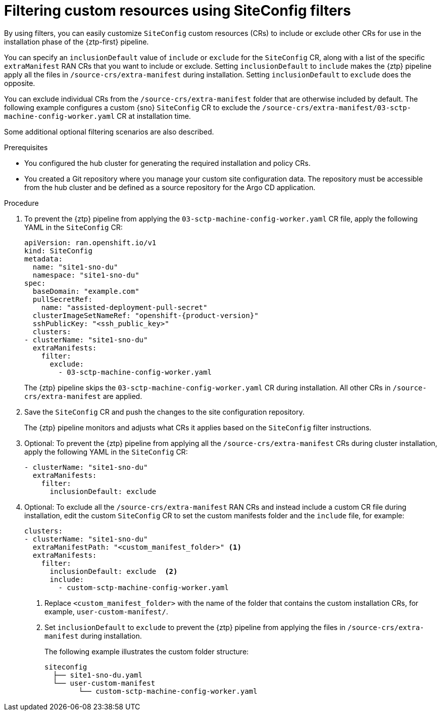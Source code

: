 // Module included in the following assemblies:
//
// * scalability_and_performance/ztp_far_edge/ztp-advanced-install-ztp.adoc

:_module-type: PROCEDURE
[id="ztp-filtering-ai-crs-using-siteconfig_{context}"]
= Filtering custom resources using SiteConfig filters

By using filters, you can easily customize `SiteConfig` custom resources (CRs) to include or exclude other CRs for use in the installation phase of the {ztp-first} pipeline.

You can specify an `inclusionDefault` value of `include` or `exclude` for the `SiteConfig` CR, along with a list of the specific `extraManifest` RAN CRs that you want to include or exclude. Setting `inclusionDefault` to `include` makes the {ztp} pipeline apply all the files in `/source-crs/extra-manifest` during installation. Setting `inclusionDefault` to `exclude` does the opposite.

You can exclude individual CRs from the `/source-crs/extra-manifest` folder that are otherwise included by default. The following example configures a custom {sno} `SiteConfig` CR to exclude the `/source-crs/extra-manifest/03-sctp-machine-config-worker.yaml` CR at installation time.

Some additional optional filtering scenarios are also described.

.Prerequisites

* You configured the hub cluster for generating the required installation and policy CRs.

* You created a Git repository where you manage your custom site configuration data. The repository must be accessible from the hub cluster and be defined as a source repository for the Argo CD application.

.Procedure

. To prevent the {ztp} pipeline from applying the `03-sctp-machine-config-worker.yaml` CR file, apply the following YAML in the `SiteConfig` CR:
+
[source,yaml,subs="attributes+"]
----
apiVersion: ran.openshift.io/v1
kind: SiteConfig
metadata:
  name: "site1-sno-du"
  namespace: "site1-sno-du"
spec:
  baseDomain: "example.com"
  pullSecretRef:
    name: "assisted-deployment-pull-secret"
  clusterImageSetNameRef: "openshift-{product-version}"
  sshPublicKey: "<ssh_public_key>"
  clusters:
- clusterName: "site1-sno-du"
  extraManifests:
    filter:
      exclude:
        - 03-sctp-machine-config-worker.yaml
----
+
The {ztp} pipeline skips the `03-sctp-machine-config-worker.yaml` CR during installation. All other CRs in `/source-crs/extra-manifest` are applied.

. Save the `SiteConfig` CR and push the changes to the site configuration repository.
+
The {ztp} pipeline monitors and adjusts what CRs it applies based on the `SiteConfig` filter instructions.

. Optional: To prevent the {ztp} pipeline from applying all the `/source-crs/extra-manifest` CRs during cluster installation, apply the following YAML in the `SiteConfig` CR:
+
[source,yaml]
----
- clusterName: "site1-sno-du"
  extraManifests:
    filter:
      inclusionDefault: exclude
----

. Optional: To exclude all the `/source-crs/extra-manifest` RAN CRs and instead include a custom CR file during installation, edit the custom `SiteConfig` CR to set the custom manifests folder and the `include` file, for example:
+
[source,yaml,subs="attributes+"]
----
clusters:
- clusterName: "site1-sno-du"
  extraManifestPath: "<custom_manifest_folder>" <1>
  extraManifests:
    filter:
      inclusionDefault: exclude  <2>
      include:
        - custom-sctp-machine-config-worker.yaml
----
<1> Replace `<custom_manifest_folder>` with the name of the folder that contains the custom installation CRs, for example, `user-custom-manifest/`.
<2> Set `inclusionDefault` to `exclude` to prevent the {ztp} pipeline from applying the files in `/source-crs/extra-manifest` during installation.
+
The following example illustrates the custom folder structure:
+
[source,text]
----
siteconfig
  ├── site1-sno-du.yaml
  └── user-custom-manifest
        └── custom-sctp-machine-config-worker.yaml
----